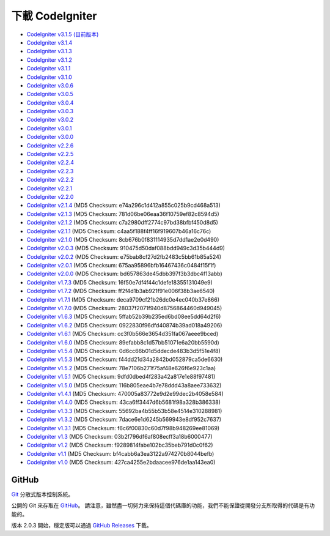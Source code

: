 #######################
下載 CodeIgniter
#######################

-  `CodeIgniter v3.1.5 (目前版本) <http://codeigniter.org.tw/downloads/file/CodeIgniter_3.1.5>`_
-  `CodeIgniter v3.1.4 <http://codeigniter.org.tw/downloads/file/CodeIgniter_3.1.4>`_
-  `CodeIgniter v3.1.3 <http://codeigniter.org.tw/downloads/file/CodeIgniter_3.1.3>`_
-  `CodeIgniter v3.1.2 <http://codeigniter.org.tw/downloads/file/CodeIgniter_3.1.2>`_
-  `CodeIgniter v3.1.1 <http://codeigniter.org.tw/downloads/file/CodeIgniter_3.1.1>`_
-  `CodeIgniter v3.1.0 <http://codeigniter.org.tw/downloads/file/CodeIgniter_3.1.0>`_
-  `CodeIgniter v3.0.6 <http://codeigniter.org.tw/downloads/file/CodeIgniter_3.0.6>`_
-  `CodeIgniter v3.0.5 <http://codeigniter.org.tw/downloads/file/CodeIgniter_3.0.5>`_
-  `CodeIgniter v3.0.4 <http://codeigniter.org.tw/downloads/file/CodeIgniter_3.0.4>`_
-  `CodeIgniter v3.0.3 <http://codeigniter.org.tw/downloads/file/CodeIgniter_3.0.3>`_
-  `CodeIgniter v3.0.2 <http://codeigniter.org.tw/downloads/file/CodeIgniter_3.0.2>`_
-  `CodeIgniter v3.0.1 <http://codeigniter.org.tw/downloads/file/CodeIgniter_3.0.1>`_
-  `CodeIgniter v3.0.0 <http://codeigniter.org.tw/downloads/file/CodeIgniter_3.0.0>`_
-  `CodeIgniter v2.2.6 <http://codeigniter.org.tw/downloads/file/CodeIgniter_2.2.6>`_
-  `CodeIgniter v2.2.5 <http://codeigniter.org.tw/downloads/file/CodeIgniter_2.2.5>`_
-  `CodeIgniter v2.2.4 <http://codeigniter.org.tw/downloads/file/CodeIgniter_2.2.4>`_
-  `CodeIgniter v2.2.3 <http://codeigniter.org.tw/downloads/file/CodeIgniter_2.2.3>`_
-  `CodeIgniter v2.2.2 <http://codeigniter.org.tw/downloads/file/CodeIgniter_2.2.2>`_
-  `CodeIgniter v2.2.1 <http://codeigniter.org.tw/downloads/file/CodeIgniter_2.2.1>`_
-  `CodeIgniter v2.2.0 <http://codeigniter.org.tw/downloads/file/CodeIgniter_2.2.0>`_
-  `CodeIgniter v2.1.4 <http://codeigniter.org.tw/downloads/file/CodeIgniter_2.1.4>`_ (MD5 Checksum: e74a296c1d412a855c025b9cd468a513)
-  `CodeIgniter v2.1.3 <http://codeigniter.org.tw/downloads/file/CodeIgniter_2.1.3>`_ (MD5 Checksum: 781d06be06eaa36f10759ef82c8594d5)
-  `CodeIgniter v2.1.2 <http://codeigniter.org.tw/downloads/file/CodeIgniter_2.1.2>`_ (MD5 Checksum: c7a2980dff2774c97bd38bfbf450d8d5)
-  `CodeIgniter v2.1.1 <http://codeigniter.org.tw/downloads/file/CodeIgniter_2.1.1>`_ (MD5 Checksum: c4aa5f188f4ff16f919607b46a16c76c)
-  `CodeIgniter v2.1.0 <http://codeigniter.org.tw/downloads/file/CodeIgniter_2.1.0>`_ (MD5 Checksum: 8cb676b0f831114935d7dd1ae2e0d490)
-  `CodeIgniter v2.0.3 <http://codeigniter.org.tw/downloads/file/CodeIgniter_2.0.3>`_ (MD5 Checksum: 910475d50daf088bdd949c3d35b444d9)
-  `CodeIgniter v2.0.2 <http://codeigniter.org.tw/downloads/file/CodeIgniter_2.0.2>`_ (MD5 Checksum: e75bab8cf27d2fb2483c5bb61b85a524)
-  `CodeIgniter v2.0.1 <http://codeigniter.org.tw/downloads/file/CodeIgniter_2.0.1>`_ (MD5 Checksum: 675aa95896bfb16467436c0484f15f1f)
-  `CodeIgniter v2.0.0 <http://codeigniter.org.tw/downloads/file/CodeIgniter_2.0.0>`_ (MD5 Checksum: bd657863de45dbb397f3b3dbc4f13abb)
-  `CodeIgniter v1.7.3 <http://ellislab.com/asset/ci_download_files/CodeIgniter_1.7.3.zip>`_ (MD5 Checksum: 16f50e7df4f44c1defe18355131049e9)
-  `CodeIgniter v1.7.2 <http://ellislab.com/asset/ci_download_files/CodeIgniter_1.7.2.zip>`_ (MD5 Checksum: ff2f4d1b3ab921f91e006f38b3ae6540)
-  `CodeIgniter v1.7.1 <http://ellislab.com/asset/ci_download_files/CodeIgniter_1.7.1.zip>`_ (MD5 Checksum: deca9709cf21b26dc0e4ec040b37e866)
-  `CodeIgniter v1.7.0 <http://ellislab.com/asset/ci_download_files/CodeIgniter_1.7.0.zip>`_ (MD5 Checksum: 28037f2071f940d8756864460d949045)
-  `CodeIgniter v1.6.3 <http://ellislab.com/asset/ci_download_files/CodeIgniter_1.6.3.zip>`_ (MD5 Checksum: 5ffab52b39b235ed6bd08ee5dd64d2f6)
-  `CodeIgniter v1.6.2 <http://ellislab.com/asset/ci_download_files/CodeIgniter_1.6.2.zip>`_ (MD5 Checksum: 0922830f96dfd40874b39ad018a49206)
-  `CodeIgniter v1.6.1 <http://ellislab.com/asset/ci_download_files/CodeIgniter_1.6.1.zip>`_ (MD5 Checksum: cc3f0b566e3654d351fa067aeee9bced)
-  `CodeIgniter v1.6.0 <http://ellislab.com/asset/ci_download_files/CodeIgniter_1.6.0.zip>`_ (MD5 Checksum: 89efabb8c1d57bb51071e6a20bb5590d)
-  `CodeIgniter v1.5.4 <http://ellislab.com/asset/ci_download_files/CodeIgniter_1.5.4.zip>`_ (MD5 Checksum: 0d6cc66b01d5ddecde483b3d5f51e4f8)
-  `CodeIgniter v1.5.3 <http://ellislab.com/asset/ci_download_files/CodeIgniter_1.5.3.zip>`_ (MD5 Checksum: f44dd21d34a2842bd052879ca5de6630)
-  `CodeIgniter v1.5.2 <http://ellislab.com/asset/ci_download_files/CodeIgniter_1.5.2.zip>`_ (MD5 Checksum: 78e7106b271f75af48e626f6e923c1aa)
-  `CodeIgniter v1.5.1 <http://ellislab.com/asset/ci_download_files/CodeIgniter_1.5.1.zip>`_ (MD5 Checksum: 9dfd0dbed4f283a42a817e1e88f97481)
-  `CodeIgniter v1.5.0 <http://ellislab.com/asset/ci_download_files/CodeIgniter_1.5.0.zip>`_ (MD5 Checksum: 116b805eae4b7e78ddd43a8aee733632)
-  `CodeIgniter v1.4.1 <http://ellislab.com/asset/ci_download_files/CodeIgniter_1.4.1.zip>`_ (MD5 Checksum: 470005a83772e9d2e99dec2b4058e584)
-  `CodeIgniter v1.4.0 <http://ellislab.com/asset/ci_download_files/CodeIgniter_1.4.0.zip>`_ (MD5 Checksum: 43ca6ff3447d6b5681f98a328b386338)
-  `CodeIgniter v1.3.3 <http://ellislab.com/asset/ci_download_files/CodeIgniter_1.3.3.zip>`_ (MD5 Checksum: 55692ba4b55b53b58e4514e310288981)
-  `CodeIgniter v1.3.2 <http://ellislab.com/asset/ci_download_files/CodeIgniter_1.3.2.zip>`_ (MD5 Checksum: 7dace6e1d6245b569943e8df952c7637)
-  `CodeIgniter v1.3.1 <http://ellislab.com/asset/ci_download_files/CodeIgniter_1.3.1.zip>`_ (MD5 Checksum: f6c6f00830c60d7f98b948269ee81069)
-  `CodeIgniter v1.3 <http://ellislab.com/asset/ci_download_files/CodeIgniter_1.3.zip>`_ (MD5 Checksum: 03b2f796df6af808ecff3a18b6000477)
-  `CodeIgniter v1.2 <http://ellislab.com/asset/ci_download_files/CodeIgniter_1.2.zip>`_ (MD5 Checksum: f9289814fabe102bc35beb791d0c0f62)
-  `CodeIgniter v1.1 <http://ellislab.com/asset/ci_download_files/CodeIgniter_1.1b.zip>`_ (MD5 Checksum: bf4cabb6a3ea3122a974270b8044befb)
-  `CodeIgniter v1.0 <http://ellislab.com/asset/ci_download_files/CodeIgniter_1.0b.zip>`_ (MD5 Checksum: 427ca4255e2bdaacee976de1aa143ea0)


******
GitHub
******

`Git <http://git-scm.com/about>`_ 分散式版本控制系統。

公開的 Git 來存取在 `GitHub <https://github.com/bcit-ci/CodeIgniter>`_。 請注意，雖然盡一切努力來保持這個代碼庫的功能，我們不能保證從開發分支所取得的代碼是有功能的。

版本 2.0.3 開始，穩定版可以通過 `GitHub Releases <https://github.com/bcit-ci/CodeIgniter/releases>`_ 下載。
